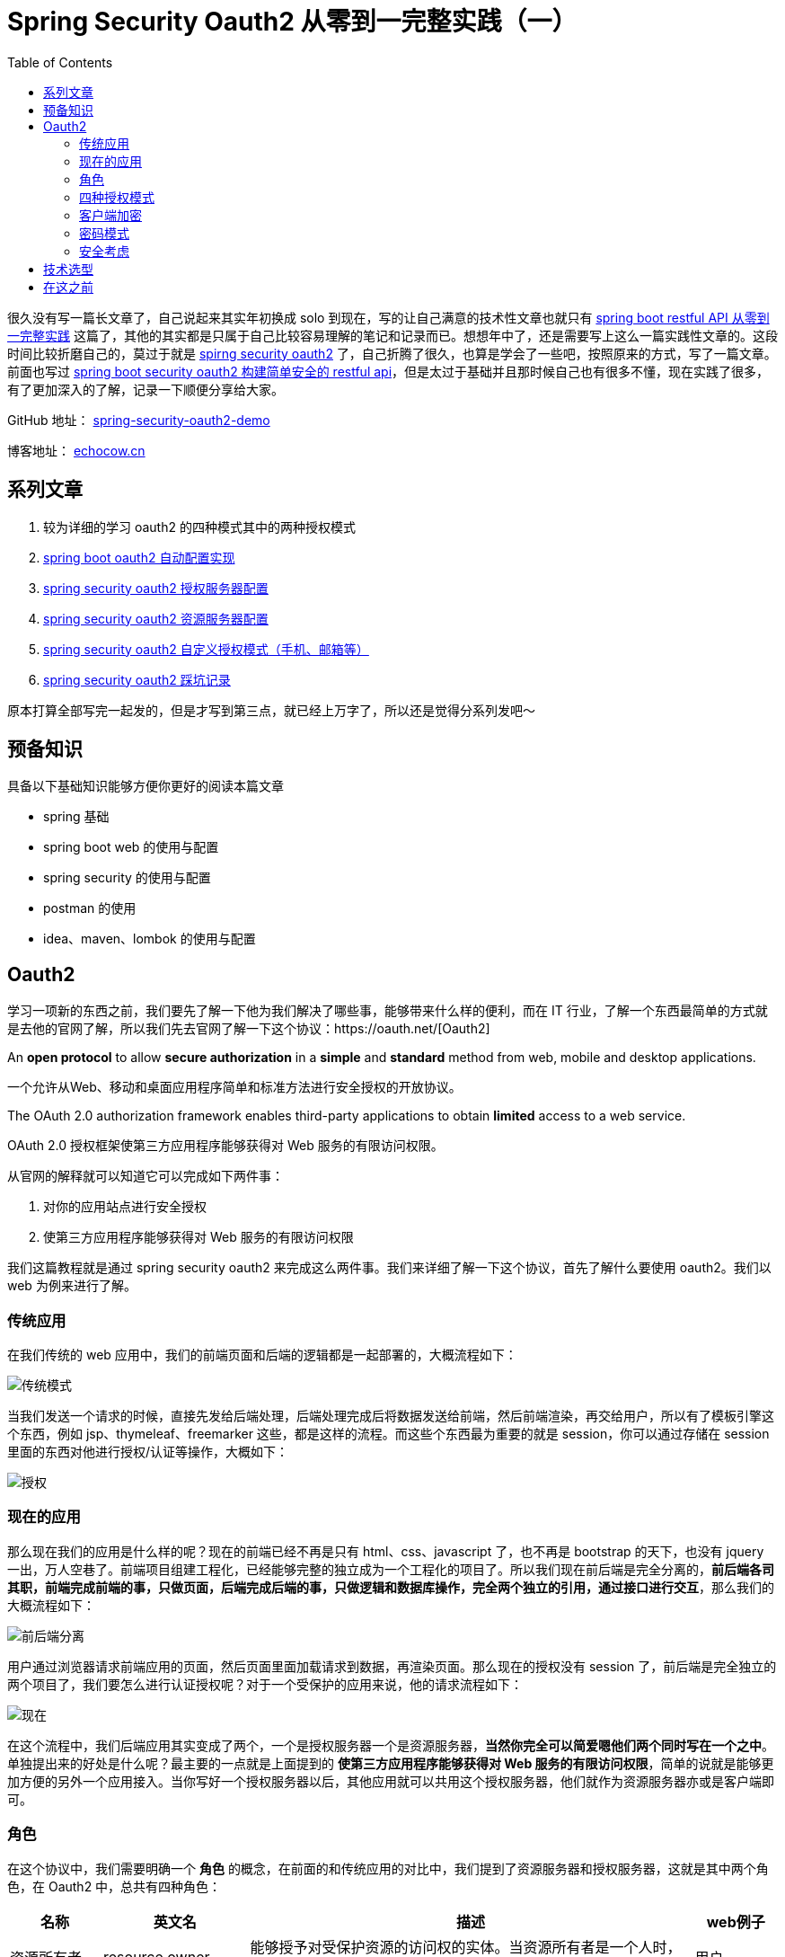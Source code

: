 = Spring Security Oauth2 从零到一完整实践（一）
:page-description: Spring Security Oauth2 从零到一完整实践（一）
:page-category: spring
:page-image: https://img.hacpai.com/bing/20180817.jpg?imageView2/1/w/960/h/540/interlace/1/q/100
:page-href: /articles/2019/07/14/1563082088646.html
:page-created: 1563082088733
:page-modified: 1579503835576
:toc:

很久没有写一篇长文章了，自己说起来其实年初换成 solo
到现在，写的让自己满意的技术性文章也就只有
https://echocow.cn/articles/2019/01/05/1546684795983.html[spring boot
restful API 从零到一完整实践]
这篇了，其他的其实都是只属于自己比较容易理解的笔记和记录而已。想想年中了，还是需要写上这么一篇实践性文章的。这段时间比较折磨自己的，莫过于就是
https://spring.io/projects/spring-security-oauth[spirng security oauth2]
了，自己折腾了很久，也算是学会了一些吧，按照原来的方式，写了一篇文章。前面也写过
https://echocow.cn/articles/2019/01/22/1548148450889.html[spring boot
security oauth2 构建简单安全的 restful
api]，但是太过于基础并且那时候自己也有很多不懂，现在实践了很多，有了更加深入的了解，记录一下顺便分享给大家。

====
GitHub 地址： https://github.com/lizhongyue248/spring-security-oauth2-demo[spring-security-oauth2-demo]

博客地址： https://echocow.cn[echocow.cn]
====

== 系列文章

[arabic]
. 较为详细的学习 oauth2 的四种模式其中的两种授权模式
. https://echocow.cn/articles/2019/07/14/1563082247386.html[spring boot
oauth2 自动配置实现]
. https://echocow.cn/articles/2019/07/14/1563096109754.html[spring
security oauth2 授权服务器配置]
. https://echocow.cn/articles/2019/07/20/1563611848587.html[spring
security oauth2 资源服务器配置]
. https://echocow.cn/articles/2019/07/30/1564498598952.html[spring
security oauth2 自定义授权模式（手机、邮箱等）]
. https://echocow.cn/articles/2020/01/20/1579503807596.html[spring
security oauth2 踩坑记录]

原本打算全部写完一起发的，但是才写到第三点，就已经上万字了，所以还是觉得分系列发吧～

== 预备知识

具备以下基础知识能够方便你更好的阅读本篇文章

* spring 基础
* spring boot web 的使用与配置
* spring security 的使用与配置
* postman 的使用
* idea、maven、lombok 的使用与配置

== Oauth2

学习一项新的东西之前，我们要先了解一下他为我们解决了哪些事，能够带来什么样的便利，而在
IT
行业，了解一个东西最简单的方式就是去他的官网了解，所以我们先去官网了解一下这个协议：https://oauth.net/[Oauth2]

====
An *open protocol* to allow *secure authorization* in a *simple* and
*standard* method from web, mobile and desktop applications.
====

一个允许从Web、移动和桌面应用程序简单和标准方法进行安全授权的开放协议。

====
The OAuth 2.0 authorization framework enables third-party applications
to obtain *limited* access to a web service.
====

OAuth 2.0 授权框架使第三方应用程序能够获得对 Web 服务的有限访问权限。

从官网的解释就可以知道它可以完成如下两件事：

[arabic]
. 对你的应用站点进行安全授权
. 使第三方应用程序能够获得对 Web 服务的有限访问权限

我们这篇教程就是通过 spring security oauth2
来完成这么两件事。我们来详细了解一下这个协议，首先了解什么要使用
oauth2。我们以 web 为例来进行了解。

=== 传统应用

在我们传统的 web
应用中，我们的前端页面和后端的逻辑都是一起部署的，大概流程如下：

image::https://resources.echocow.cn/file/2019/07/08/%E6%B7%B1%E5%BA%A6%E6%88%AA%E5%9B%BE_%E9%80%89%E6%8B%A9%E5%8C%BA%E5%9F%9F_20190708190354.png[传统模式]

当我们发送一个请求的时候，直接先发给后端处理，后端处理完成后将数据发送给前端，然后前端渲染，再交给用户，所以有了模板引擎这个东西，例如
jsp、thymeleaf、freemarker
这些，都是这样的流程。而这些个东西最为重要的就是
session，你可以通过存储在 session
里面的东西对他进行授权/认证等操作，大概如下：

image::https://resources.echocow.cn/file/2019/07/08/%E6%B7%B1%E5%BA%A6%E6%88%AA%E5%9B%BE_%E9%80%89%E6%8B%A9%E5%8C%BA%E5%9F%9F_20190708194101.png[授权]

=== 现在的应用

那么现在我们的应用是什么样的呢？现在的前端已经不再是只有
html、css、javascript 了，也不再是 bootstrap 的天下，也没有 jquery
一出，万人空巷了。前端项目组建工程化，已经能够完整的独立成为一个工程化的项目了。所以我们现在前后端是完全分离的，*前后端各司其职，前端完成前端的事，只做页面，后端完成后端的事，只做逻辑和数据库操作，完全两个独立的引用，通过接口进行交互*，那么我们的大概流程如下：

image::https://resources.echocow.cn/file/2019/07/08/%E6%B7%B1%E5%BA%A6%E6%88%AA%E5%9B%BE_%E9%80%89%E6%8B%A9%E5%8C%BA%E5%9F%9F_20190708191537.png[前后端分离]

用户通过浏览器请求前端应用的页面，然后页面里面加载请求到数据，再渲染页面。那么现在的授权没有
session
了，前后端是完全独立的两个项目了，我们要怎么进行认证授权呢？对于一个受保护的应用来说，他的请求流程如下：

image::https://resources.echocow.cn/file/2019/07/08/%E6%B7%B1%E5%BA%A6%E6%88%AA%E5%9B%BE_%E9%80%89%E6%8B%A9%E5%8C%BA%E5%9F%9F_20190708203251.png[现在]

在这个流程中，我们后端应用其实变成了两个，一个是授权服务器一个是资源服务器，*当然你完全可以简爱嗯他们两个同时写在一个之中*。单独提出来的好处是什么呢？最主要的一点就是上面提到的
*使第三方应用程序能够获得对 Web
服务的有限访问权限*，简单的说就是能够更加方便的另外一个应用接入。当你写好一个授权服务器以后，其他应用就可以共用这个授权服务器，他们就作为资源服务器亦或是客户端即可。

=== 角色

在这个协议中，我们需要明确一个 *角色*
的概念，在前面的和传统应用的对比中，我们提到了资源服务器和授权服务器，这就是其中两个角色，在
Oauth2 中，总共有四种角色：

[width="100%",cols="12%,19%,58%,11%",options="header",]
|===
|名称 |英文名 |描述 |web例子
|资源所有者 |resource owner
|能够授予对受保护资源的访问权的实体。当资源所有者是一个人时，它就是用户。
|用户

|资源服务器 |resource server
|承载受保护资源的服务器，能够使用访问令牌接受和响应受保护资源请求。
|后端资源数据

|客户端 |client
|代表资源所有者及其授权发出受保护资源请求的应用程序。``客户端''
并不意味着任何特定的实现特征(例如，应用程序是否在服务器、桌面或其他设备上执行)。
|前端应用

|授权服务器 |authorization server
|在成功认证资源所有者并获得授权后，服务器向客户端发出访问令牌。
|后端授权
|===

而授权服务器可以是与资源服务器**相同的服务器**或**单独的服务器**。
单个授权服务器可以发出由**多个资源服务器接受的访问令牌**。

流程图大概如下：

[source,none]
----
     +--------+                               +-----------------+
     |        |--（A）------- 授权请求 -------->|                 |
     |        |                               | 资源所有者（用户） |
     |        |<-（B）------- 授权许可 ---------|                 |
     |        |                               +-----------------+
     |        |
     |        |                               +-----------------+
     |        |--（C）------- 授权许可 -------->|                 |
     | 客户端  |                               |  授权服务器（1    |
     |        |<-（D）----- Access Token ----）|                 |
     |        |                               +-----------------+
     |        |
     |        |                               +-----------------+
     |        |（-（E）---- Access Token ----->|                 |
     |        |                               |   资源服务器（2   |
     |        |<-（F）---- 获取受保护的资源 -----|                 |
     +--------+                               +-----------------+
----

图中所示的 抽象 OAuth 2.0 流程描述了四个角色之间的交互，包括以下步骤：

（A）客户机请求资源所有者（用户）的授权。授权请求可以直接发送给资源所有者(如图所示)，最好通过作为中介的授权服务器间接发送。*简单地说，用户点击登录，会转到登录页面显示给用户。*

（B）客户端接收授权许可，这是表示资源所有者授权的凭据，使用 Oauth2
规范中定义的四种授权类型之一或使用扩展授权类型表示。授权授予类型取决于客户机用于请求授权的方法和授权服务器支持的类型。*简单地说，选择
oauth2 中四种授权模式进行授权。*

（C）客户端通过向授权服务器进行认证并呈现授权授权来请求访问令牌。*简单地说，客户端会向授权服务器使用前面选择的四种方式之一请求认证。*

（D）授权服务器对客户端进行身份验证并验证授权授予，如果有效，则发出访问令牌。*简单地说，授权成功发放令牌。*

（E）客户端从资源服务器请求受保护的资源，并通过呈现访问令牌进行身份验证。*简单地说，携带
令牌 请求资源服务器。*

（F）资源服务器验证访问令牌，如果有效，则为请求服务。*简单地说，如果令牌有效，就允许访问资源。*

（1）授权服务器可以只有一台，一台授权可以发放多个资源服务器。

（2）资源服务器需要关联一台授权服务器作为资源的保护和认证。

最为重要的部分为 B 中的
授权许可，它是代表资源所有者的授权（访问其受保护的资源）的**凭据**，客户端使用该授权来获得访问令牌。该规范定义了四种授权类型——*授权代码、隐式、资源所有者密码凭证和客户端凭证*——以及用于定义其他类型的可扩展性机制（自定义授权）。

=== 四种授权模式

客户端必须得到用户的授权（authorization grant），才能获得令牌（access
token）。OAuth 2.0定义了四种授权方式如下：

* 授权码模式（authorization code）
* 密码模式（resource owner password credentials）
* 简化模式（implicit）
* 客户端模式（client credentials）
* 扩展模式（extension）

最为常用的为第一、二种，我们这篇文章也只会完成第一二种，四种具体请参考
http://www.ruanyifeng.com/blog/2014/05/oauth_2_0.html[阮一峰 理解OAuth
2.0] ，请注意详细看文章的 *名词定义*
模块。阮一峰老师的文章已经写的很清楚了，但是我依旧还是需要指明一下我们即将开始的第一二种的
api 设计。

____
*注意：以下 api 设计为 spring security 提供实现，并不是 oauth2 的标准
api 实现*
____

不过在那之前，我们先来了解一下 *客户端的加密*

=== 客户端加密

在 spring security oauth
中，推荐加密我们的客户端信息，客户端和授权服务器建立适合授权服务器安全要求的客户端认证方法。授权服务器可以接受满足其安全要求的任何形式的客户端身份验证。一般来说我们使用的是
*密码验证* 的方式加密我们的客户端信息。

推荐的方式是使用 HTTP Basic
，我们需要设置以下参数，当设置成功以后将客户端凭证加密存放在请求头中去请求授权信息，参数如下：

[cols=",,",options="header",]
|===
|参数名称 |是否必填 |描述
|client_id |REQUIRED |客户端 id

|client_secret |REQUIRED
|客户端密码，如果客户机secret是空字符串，则客户机可以省略该参数
|===

当我们请求的时候，需要设置相应的客户端认证信息，并存放在请求头中，设置方法如下：

[source,markup]
....
 Authorization: Basic client_id：client_secret base64编码
 eg:
 client_id:web
 client_secret:secret
 加密“web:secret” 得到 “QmFzaWMgd2ViOnNlY3JldA==”
 授权请求头中需要携带如下键值对：
 Authorization: Basic QmFzaWMgd2ViOnNlY3JldA==
....

这是保证客户端安全十分重要的一环，强烈推荐对客户端进行加密！

==== 授权码模式

他是一种流程最为严密，安全性最高的授权模式，主要为以下几个步骤：

[IMPORTANT]
注意：以下所有请求都必须在请求头中携带上一点中的客户端加密信息！

[arabic]
. 用户进入应用，携带一个 _重定向应用地址_ 到 *授权服务器*
进行登录，在登录成功并且用户同意授权以后，授权服务携带一个生成的
*授权码* 重定向到指定的 _重定向应用地址_ 。
. 应用携带接收到的 *授权码* 再次去请求
*授权服务器*，在验证成功后，验证服务器下发 token。

所以需要两个请求，在 spring security oauth2 中，api 如下，我们将这些 api
称为 _端点_：

==== 授权端点

* /oauth/authorize：授权端点，通过此端点跳转到 *授权服务器*
进行认证，完成第一个请求。携带如下参数：

[width="100%", cols="15%,15%,70%",options="header",]
|===
|参数名称 |是否必填 |描述
|response_type |REQUIRED |必须为 code

|client_id |REQUIRED |客户端的 id

|redirect_uri |OPTIONAL |获取授权码后重定向地址

|scope |OPTIONAL |申请的权限范围

|state |RECOMMENDED
|客户端的当前状态，可以指定任意值，认证服务器会原封不动地返回这个值，推荐。
|===

授权成功的情况，会携带以下两个参数重定向到到 *redirect_uri* 中：

[width="100%", cols="15%,15%,70%",options="header",]
|===
|参数名称 |是否必有 |描述
|code |REQUIRED
|授权服务器生成的授权代码。授权代码必须在发布后不久过期，以降低泄漏的风险。最大授权代码生命周期为10分钟

|state |REQUIRED |如果上一步中提供 `state`
参数，会原封不动地返回这个值。
|===

____
注意：官网中给出的解释 code 有 RECOMMENDED
推荐的情况，但是我没找到如何使用，所以没写。
____

授权失败的情况分为两种

[arabic]
. 如果请求由于重定向URI丢失、无效或不匹配而失败，或者如果客户端标识符丢失或无效，授权服务器应通知资源所有者错误，并且**不得自动将用户代理重定向到无效的重定向URI**。
. 如果资源所有者拒绝访问请求，或者如果请求由于除了丢失或无效重定向URI以外的原因而失败，则授权服务器通过使用
`application/x-www-form-urlencoded` 格式**向重定向 URI
的查询组件添加以下参数来通知客户端**，参数如下：(对于 spring
，目前没有遇到 error_uri 属性)

[width="100%",cols="17%,7%,22%,54%",options="header",]
|===
|参数名称 |是否必有 |值 |描述
|error |REQUIRED |invalid_request
|请求缺少必需的参数，包括无效的参数值，不止一次地包含参数，或者存在其他形式的异常。

| | |unauthorized_client |未授权客户端使用此方法请求授权代码。

| | |access_denied |资源所有者或授权服务器拒绝了该请求。

| | |unsupported_response_type |授权服务器不支持使用此方法获取授权代码。

| | |invalid_scope |请求的作用域无效、未知或格式不正确。

| | |server_error
|授权服务器遇到意外情况，无法满足请求。(此错误代码是必需的，因为500内部服务器错误HTTP状态代码不能通过HTTP重定向返回给客户端。)

| | |temporarily_unavailable
|由于服务器暂时过载或维护，授权服务器当前无法处理该请求。(此错误代码是必需的，因为503服务不可用的HTTP状态代码不能通过HTTP重定向返回给客户端。)

|error_description |OPTIONAL |- |提供附加信息的人类可读ASCII
[USASCII]文本，用于帮助客户端开发人员理解所发生的错误。

|error_uri |OPTIONAL |
|一种带有错误信息的可读网页的URI标识，用于向客户端开发人员提供有关错误的附加信息。
|===

==== 令牌端点

* /oauth/token：令牌端点，通过上一步获取到的 *授权码*
验证与生成令牌，完成第二个请求，携带如下参数：

[cols=",,",options="header",]
|===
|参数名称 |是否必填 |描述
|grant_type |REQUIRED |使用的授权模式，值固定为``authorization_code''
|code |REQUIRED |上一步获得的授权码
|redirect_uri |REQUIRED |重定向URI，必须与上一步中的该参数值保持一致
|client_id |REQUIRED |客户端的 id
|scope |RECOMMENDED |授权范围，必须与第一步相同
|===

如果访问令牌请求有效且经过授权，授权服务器将发出访问令牌和可选的刷新令牌，可以得到如下响应参数：

[cols=",,,",options="header",]
|===
|参数名称 |是否必有 |描述 |是否有实现
|access_token |REQUIRED |授权服务器颁发的访问令牌 |是

|token_type |REQUIRED
|令牌类型，该值大小写不敏感，可以是bearer类型或mac类型 |是

|expires_in |RECOMMENDED |过期时间，单位为秒 |是

|refresh_token |OPTIONAL |表示更新令牌，用来获取下一次的访问令牌
|是，需要设置

|scope |OPTIONAL |权限范围，如果有，则与客户端申请的范围一致 |是
|===

如果请求客户端身份验证失败或无效，授权服务器将返回错误响应，授权服务器使用HTTP
400（错误请求）状态代码进行响应（除非另有说明），并在响应中包含以下参数：

[width="99%",cols="17%,7%,20%,56%",options="header",]
|===
|参数名称 |是否必有 |值 |描述
|error |REQUIRED |invalid_request
|请求缺少必需的参数，包含不受支持的参数值(授权类型除外)，重复参数，包含多个凭据，使用多个机制来验证客户端，或者格式不正确。

| | |invalid_client
|客户端身份验证失败(例如，未知客户端、不包含客户端身份验证或不支持的身份验证方法)。授权服务器可以返回一个超文本传输协议401(未授权)状态码，以指示支持哪些超文本传输协议认证方案。如果客户端试图通过``授权''请求头字段进行身份验证，授权服务器必须用一个HTTP401(未授权)状态代码进行响应，并包括与客户端使用的身份验证方案相匹配的``WWW-Authenticate''响应头字段。

| | |invalid_grant
|所提供的授权授予(例如，授权代码、资源所有者凭证)或刷新令牌无效、过期、已撤销、不匹配授权请求中使用的重定向URI，或已向其他客户机发出。

| | |unauthorized_client |经过身份验证的客户端无权使用此授权授权类型。

| | |unsupported_grant_type |授权服务器不支持授权授权类型。

| | |invalid_scope
|请求的范围无效、未知、格式错误或超出了资源所有者授予的范围。

|error_description |OPTIONAL |- |提供附加信息的人类可读ASCII
[USASCII]文本，用于帮助客户端开发人员理解所发生的错误。

|error_uri |OPTIONAL |-
|一种带有错误信息的可读网页的URI标识，用于向客户端开发人员提供有关错误的附加信息。
|===

=== 密码模式

这种模式可以理解成我们普通应用的用户名密码登录，在第三方接入的时候不建议使用这种模式，但是如果是自己的应用，那么这种模式是最为简单方便快捷的了。步骤只有一个：

[IMPORTANT]
注意：以下所有请求都必须在请求头中携带上面所说的客户端加密信息！

* 用户携带用户名密码请求授权服务器，验证通过后下发令牌

他只需要一个请求，所以她只有一个令牌端点：

==== 令牌端点

* /oauth/token：令牌端点，携带如下参数请求即可：

[cols=",,",options="header",]
|===
|请求参数 |是否必填 |描述
|grant_type |REQUIRED |使用的密码模式，值固定为``password''
|username |REQUIRED |用户名
|password |REQUIRED |密码
|scope |OPTIONAL |请求权限范围
|===

请求成功和失败的响应同授权码模式。

=== 安全考虑

[IMPORTANT]
注意：以下所有请求都必须在请求头中携带上面所说的客户端加密信息！

作为一个灵活且可扩展的框架，OAuth 的安全考虑取决于许多因素。spring
security oauth 为我们提供了一些默认的端点如下：

* /oauth/authorize：授权端点
* /oauth/token：令牌端点
* /oauth/token：令牌端点也同时拥有刷新用户的功能，请求参数如下：

[cols=",,",options="header",]
|===
|参数名称 |是否必填 |描述
|grant_type |REQUIRED |固定值为``refresh_token''
|refresh_token |REQUIRED |请求到 token 时传过来的 refresh_token
|===

* /oauth/confirm_access：用户确认授权提交端点
* /oauth/error：授权服务错误信息端点
* /oauth/check_token：用于资源服务访问的令牌解析端点，请求参数如下：

[cols=",,",options="header",]
|===
|参数名称 |是否必填 |描述
|token |REQUIRED |得到的有效的令牌
|===

* /oauth/token_key：提供公有密匙的端点，如果你使用JWT令牌的话

== 技术选型

* 核心框架：spring boot
* 构建工具：maven
* 应用框架：spring boot data jpa
* 数据库：mysql
* web： spring boot web
* 测试框架：junit5、spring boot test
* 开发工具：idea
* 安全框架：spring security oauth2

== 在这之前

我们需要对项目的基本初始化，也就是使用 idea 创建我们 spring boot 项目

image::https://resources.echocow.cn/file/2019/07/08/%E6%B7%B1%E5%BA%A6%E6%88%AA%E5%9B%BE_%E9%80%89%E6%8B%A9%E5%8C%BA%E5%9F%9F_20190709093428.png[1]

image::https://resources.echocow.cn/file/2019/07/08/%E6%B7%B1%E5%BA%A6%E6%88%AA%E5%9B%BE_plasmashell_20190709093631.png[2]

image::https://resources.echocow.cn/file/2019/07/08/%E6%B7%B1%E5%BA%A6%E6%88%AA%E5%9B%BE_plasmashell_20190709094513.png[3]

image::https://resources.echocow.cn/file/2019/07/08/%E6%B7%B1%E5%BA%A6%E6%88%AA%E5%9B%BE_plasmashell_20190709095136.png[4]

父项目忘记添加 web 依赖了，如下：

[source,xml]
----
<dependency>
    <groupId>org.springframework.boot</groupId>
    <artifactId>spring-boot-starter-web</artifactId>
</dependency>
----

image::https://resources.echocow.cn/file/2019/07/08/%E6%B7%B1%E5%BA%A6%E6%88%AA%E5%9B%BE_plasmashell_20190709100047.png[5]

image:https://resources.echocow.cn/file/2019/07/08/%E6%B7%B1%E5%BA%A6%E6%88%AA%E5%9B%BE_%E9%80%89%E6%8B%A9%E5%8C%BA%E5%9F%9F_20190709101728.png[image]

可选，配置阿里云国内源仓库

[source,xml]
----
<repositories>
    <!--阿里云主仓库，代理了maven central和jcenter仓库-->
    <repository>
        <id>aliyun</id>
        <name>aliyun</name>
        <url>https://maven.aliyun.com/repository/public</url>
        <releases>
            <enabled>true</enabled>
        </releases>
        <snapshots>
            <enabled>false</enabled>
        </snapshots>
    </repository>
    <!--阿里云代理Spring 官方仓库-->
    <repository>
        <id>spring-milestones</id>
        <name>Spring Milestones</name>
        <url>https://maven.aliyun.com/repository/spring</url>
        <releases>
            <enabled>true</enabled>
        </releases>
        <snapshots>
            <enabled>false</enabled>
        </snapshots>
    </repository>
</repositories>
<!--远程插件库-->
<pluginRepositories>
    <!--阿里云代理Spring 插件仓库-->
    <pluginRepository>
        <id>spring-plugin</id>
        <name>spring-plugin</name>
        <url>https://maven.aliyun.com/repository/spring-plugin</url>
        <releases>
            <enabled>true</enabled>
        </releases>
        <snapshots>
            <enabled>false</enabled>
        </snapshots>
    </pluginRepository>
</pluginRepositories>
----

[IMPORTANT]
注意：请自行配置 lombok 支持！！！

这样，我们的父项目基本就构建完成了

我们下一篇回来完成第二件事，spring security oauth2 自动配置实现。

